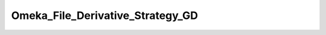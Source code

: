 ---------------------------------
Omeka_File_Derivative_Strategy_GD
---------------------------------

.. php:namespace:

.. php:class:: Omeka_File_Derivative_Strategy_GD

    Strategy for making derivatives with the GD PHP library (default since 4.3).

    .. php:method:: __construct()

        Check for the imagick extension at creation.

    .. php:method:: createImage($sourcePath, $destPath, $type, $sizeConstraint, $mimeType)

        Generate a derivative image with GD.

        :param $sourcePath:
        :param $destPath:
        :param $type:
        :param $sizeConstraint:
        :param $mimeType:
        :returns: boolean Returns true on success or false on failure.

    .. php:method:: _loadImageResource($source)

        GD uses multiple functions to load an image, so this one manages all.

        :type $source: string
        :param $source: Path of the managed image file
        :returns: false|GD image ressource

    .. php:method:: _makeThumbnail($source, $destination, $sizeConstraint)

        Make a thumbnail from source and save it at destination.

        :type $source: string
        :param $source: Path of the source.
        :type $destination: string
        :param $destination: Path of the destination.
        :type $sizeConstraint: integer
        :param $sizeConstraint: Maximum size in pixels.
        :returns: boolean Returns true on success or false on failure.

    .. php:method:: _makeSquareThumbnail($source, $destination, $sizeConstraint)

        Make a square thumbnail from source and save it at destination.

        :type $source: string
        :param $source: Path of the source.
        :type $destination: string
        :param $destination: Path of the destination.
        :type $sizeConstraint: integer
        :param $sizeConstraint: Maximum size in pixels.
        :returns: boolean Returns true on success or false on failure.

    .. php:method:: _getOffsetX($width, $size)

        Get the required offset on the X axis.

        This respects the 'gravity' setting.

        :type $width: int
        :param $width: Original image width
        :type $size: int
        :param $size: Side size of the square region being selected
        :returns: int

    .. php:method:: _getOffsetY($height, $size)

        Get the required offset on the Y axis.

        This respects the 'gravity' setting.

        :type $height: int
        :param $height: Original image height
        :type $size: int
        :param $size: Side size of square region being selected
        :returns: int

